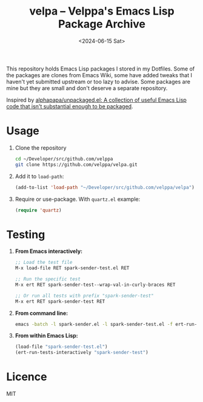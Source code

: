 #+title: velpa – Velppa's Emacs Lisp Package Archive
#+date: <2024-06-15 Sat>

This repository holds Emacs Lisp packages I stored in my Dotfiles.
Some of the packages are clones from Emacs Wiki, some have added
tweaks that I haven't yet submitted upstream or too lazy to advise.
Some packages are mine but they are small and don't deserve a separate
repository.

Inspired by [[https://github.com/alphapapa/unpackaged.el/tree/master][alphapapa/unpackaged.el: A collection of useful Emacs Lisp
code that isn't substantial enough to be packaged]].

* Usage
1. Clone the repository
   #+begin_src sh
cd ~/Developer/src/github.com/velppa
git clone https://github.com/velppa/velpa.git
   #+end_src

2. Add it to =load-path=:
   #+begin_src emacs-lisp
(add-to-list 'load-path "~/Developer/src/github.com/velppa/velpa")
   #+end_src

3. Require or use-package.  With =quartz.el= example:
   #+begin_src emacs-lisp
(require 'quartz)
   #+end_src


* Testing

1. *From Emacs interactively:*
   #+begin_src emacs-lisp
   ;; Load the test file
   M-x load-file RET spark-sender-test.el RET

   ;; Run the specific test
   M-x ert RET spark-sender-test--wrap-val-in-curly-braces RET

   ;; Or run all tests with prefix "spark-sender-test"
   M-x ert RET spark-sender-test RET
   #+end_src

2. *From command line:*
   #+begin_src bash
   emacs -batch -l spark-sender.el -l spark-sender-test.el -f ert-run-tests-batch-and-exit
   #+end_src

3. *From within Emacs Lisp:*
   #+begin_src emacs-lisp
   (load-file "spark-sender-test.el")
   (ert-run-tests-interactively "spark-sender-test")
   #+end_src

* Licence
MIT

